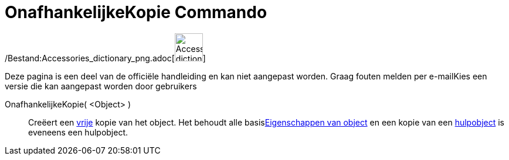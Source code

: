 = OnafhankelijkeKopie Commando
:page-en: commands/CopyFreeObject_Command
ifdef::env-github[:imagesdir: /nl/modules/ROOT/assets/images]

/Bestand:Accessories_dictionary_png.adoc[image:48px-Accessories_dictionary.png[Accessories
dictionary.png,width=48,height=48]]

Deze pagina is een deel van de officiële handleiding en kan niet aangepast worden. Graag fouten melden per
e-mail[.mw-selflink .selflink]##Kies een versie die kan aangepast worden door gebruikers##

OnafhankelijkeKopie( <Object> )::
  Creëert een xref:/Vrije_afhankelijke_en_hulpobjecten.adoc[vrije] kopie van het object. Het behoudt alle
  basisxref:/Eigenschappen_van_object.adoc[Eigenschappen van object] en een kopie van een
  xref:/Vrije_afhankelijke_en_hulpobjecten.adoc[hulpobject] is eveneens een hulpobject.
